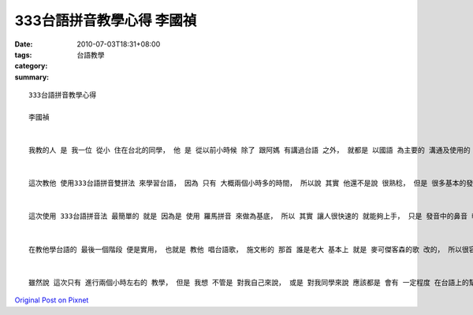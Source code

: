 333台語拼音教學心得  李國禎
######################################

:date: 2010-07-03T18:31+08:00
:tags: 
:category: 台語教學
:summary: 


:: 


  333台語拼音教學心得

  李國禎


  我教的人 是 我一位 從小 住在台北的同學， 他 是 從以前小時候 除了 跟阿媽 有講過台語 之外， 就都是 以國語 為主要的 溝通及使用的 語言。


  這次教他 使用333台語拼音雙拼法 來學習台語， 因為 只有 大概兩個小時多的時間， 所以說 其實 他還不是說 很熟稔， 但是 很多基本的發音 都很明顯 有比較正確,， 然後 我 是 有用音樂 來 輔助教學， 避免無聊， 選用的歌 是 施文彬的 誰是老大 和 江惠的家後， 這兩首歌 都相當的 能夠 琅琅上口， 而藉此 也比較 容易融入 台語的世界。


  這次使用 333台語拼音法 最簡單的 就是 因為是 使用 羅馬拼音 來做為基底， 所以 其實 讓人很快速的 就能夠上手， 只是 發音中的鼻音 較為不容易， 要多拿捏幾次 才能夠很自然的 發出鼻音， 而在基本的發音 沒問題了 之後 就是語調， 我想語調 這個部份 才是 初學台語 最為困難的地方， 因為 很多地方會 因為不同的語調 而產生 不同的意思 或 甚至 發生誤解， 尤其是低降調 和 降升調， 這兩種 特別難以掌握。 另外， 在台語變調的 這個部分，像是 台語船、 長尾 C、 和 H減3， 這些 也比較 難以上手， 都要花 比較多的時間 在這個上面。 再接下來 就是 拼音的 使用方法 了， 雖然 說我自己 對於拼音 並沒有 學得很好， 還是 有點生殊， 但是 最基本的 使用方法我是還沒什麼問題的， 在 使用拼音的這個部份 最麻煩的 應該就是 ｂｈ、ｇｈ、ｎｇ 了。 這三個音 和 他本來的(對應ｅ)音 ｂ、ｇ、ｎ 真的蠻像的， 所以說 這也在教學上 帶來了 分辨上的難處， 因為 這幾個音之間 真的有點 太模糊了， 所以說真的 要百分之百的 分辨清楚 是 有一定的 難度的。


  在教他學台語的 最後一個階段 便是實用， 也就是 教他 唱台語歌， 施文彬的 那首 誰是老大 基本上 就是 麥可傑客森的歌 改的， 所以很容易 就讓他進入了情況， 雖然說 在歌辭裡面 有些 不雅的辭 出現， 但是 不是 大家都說 要學一個語言 從 罵人的入手 最快 嗎？ 雖然 這也是原因 之一， 但 另外一方面 我所考量的是 這首歌的速度， 因為 這首歌 是 一首快歌， 所以說 你在唱這首歌 時 對於 這個歌辭的語言 勢必要有 一定的掌握度 才有辦法 唱的起來， 不然連想 把歌辭 完整的講完一遍 都有點困難了， 更 遑論說 要把歌唱好， 唱得有味道； 而 江惠的 那首家後， 則是 考慮到了 發音的清晰、 清澈， 因為 這首歌 還算蠻慢的， 然後 江惠 他本身唱歌時的 咬字 就相當的 清楚， 不會說 有像 周杰倫 那種字 都黏在一起的 情況出現， 所以說 這樣的話 就可以有 相當程度的 要求 到了 台語發音的 清晰度， 畢竟 一個語言 最大的目的 就是 拿來 進行溝通， 因此， 讓人聽的懂， 這個 也就勢必會是 一個 必須要好好 多加要求的 目標 了！


  雖然說 這次只有 進行兩個小時左右的 教學， 但是 我想 不管是 對我自己來說， 或是 對我同學來說 應該都是 會有 一定程度 在台語上的幫助 以及 成長， 對他而言 是 重新學習台語， 而對我來說 則是精鍊， 在 教完別人 之前 都不知道 其實 自己的台語 並沒有想像中的 那麼標準， 還是 有很多 需要 學習的地方！



`Original Post on Pixnet <http://daiqi007.pixnet.net/blog/post/31425862>`_